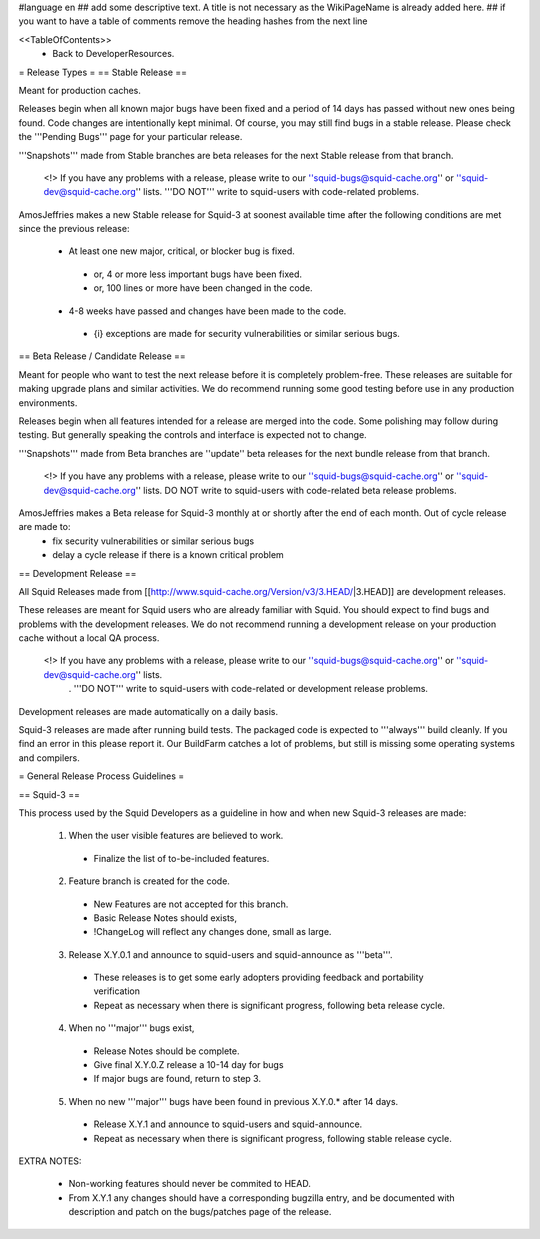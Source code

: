 #language en
## add some descriptive text. A title is not necessary as the WikiPageName is already added here.
## if you want to have a table of comments remove the heading hashes from the next line

<<TableOfContents>>
 * Back to DeveloperResources.

= Release Types =
== Stable Release ==

Meant for production caches.

Releases begin when all known major bugs have been fixed and a period of 14 days has passed without new ones being found. Code changes are intentionally kept minimal.
Of course, you may still find bugs in a stable release.
Please check the '''Pending Bugs''' page for your particular release.

'''Snapshots''' made from Stable branches are beta releases for the next Stable release from that branch.

 <!> If you have any problems with a release, please write to our ''squid-bugs@squid-cache.org'' or ''squid-dev@squid-cache.org'' lists. '''DO NOT''' write to squid-users with code-related problems.

AmosJeffries makes a new Stable release for Squid-3 at soonest available time after the following conditions are met since the previous release:

 * At least one new major, critical, or blocker bug is fixed.
  * or, 4 or more less important bugs have been fixed.
  * or, 100 lines or more have been changed in the code.
 * 4-8 weeks have passed and changes have been made to the code.
  * {i} exceptions are made for security vulnerabilities or similar serious bugs.

== Beta Release / Candidate Release ==

Meant for people who want to test the next release before it is completely problem-free. These releases are suitable for making upgrade plans and similar activities. We do recommend running some good testing before use in any production environments.

Releases begin when all features intended for a release are merged into the code. Some polishing may follow during testing. But generally speaking the controls and interface is expected not to change.

'''Snapshots''' made from Beta branches are ''update'' beta releases for the next bundle release from that branch.

 <!> If you have any problems with a release, please write to our ''squid-bugs@squid-cache.org'' or ''squid-dev@squid-cache.org'' lists. DO NOT write to squid-users with code-related beta release problems.

AmosJeffries makes a Beta release for Squid-3 monthly at or shortly after the end of each month. Out of cycle release are made to:
 * fix security vulnerabilities or similar serious bugs
 * delay a cycle release if there is a known critical problem

== Development Release ==

All Squid Releases made from [[http://www.squid-cache.org/Version/v3/3.HEAD/|3.HEAD]] are development releases.

These releases are meant for Squid users who are already familiar with Squid.
You should expect to find bugs and problems with the development releases.
We do not recommend running a development release on your production cache without a local QA process.

 <!> If you have any problems with a release, please write to our ''squid-bugs@squid-cache.org'' or ''squid-dev@squid-cache.org'' lists.
  . '''DO NOT''' write to squid-users with code-related or development release problems.

Development releases are made automatically on a daily basis.

Squid-3 releases are made after running build tests. The packaged code is expected to '''always''' build cleanly. If you find an error in this please report it. Our BuildFarm catches a lot of problems, but still is missing some operating systems and compilers.


= General Release Process Guidelines =

== Squid-3 ==

This process used by the Squid Developers as a guideline in how and when new Squid-3 releases are made:

 1. When the user visible features are believed to work.
  * Finalize the list of to-be-included features.

 2. Feature branch is created for the code.
  * New Features are not accepted for this branch.
  * Basic Release Notes should exists,
  * !ChangeLog will reflect any changes done, small as large.

 3. Release X.Y.0.1 and announce to squid-users and squid-announce as '''beta'''.
  * These releases is to get some early adopters providing feedback and portability verification
  * Repeat as necessary when there is significant progress, following beta release cycle.

 4. When no '''major''' bugs exist,
  * Release Notes should be complete.
  * Give final X.Y.0.Z release a 10-14 day for bugs
  * If major bugs are found, return to step 3.

 5. When no new '''major''' bugs have been found in previous X.Y.0.* after 14 days.
  * Release X.Y.1 and announce to squid-users and squid-announce.
  * Repeat as necessary when there is significant progress, following stable release cycle.


EXTRA NOTES:

 * Non-working features should never be commited to HEAD.

 * From X.Y.1 any changes should have a corresponding bugzilla entry, and be documented with description and patch on the bugs/patches page of the release.
